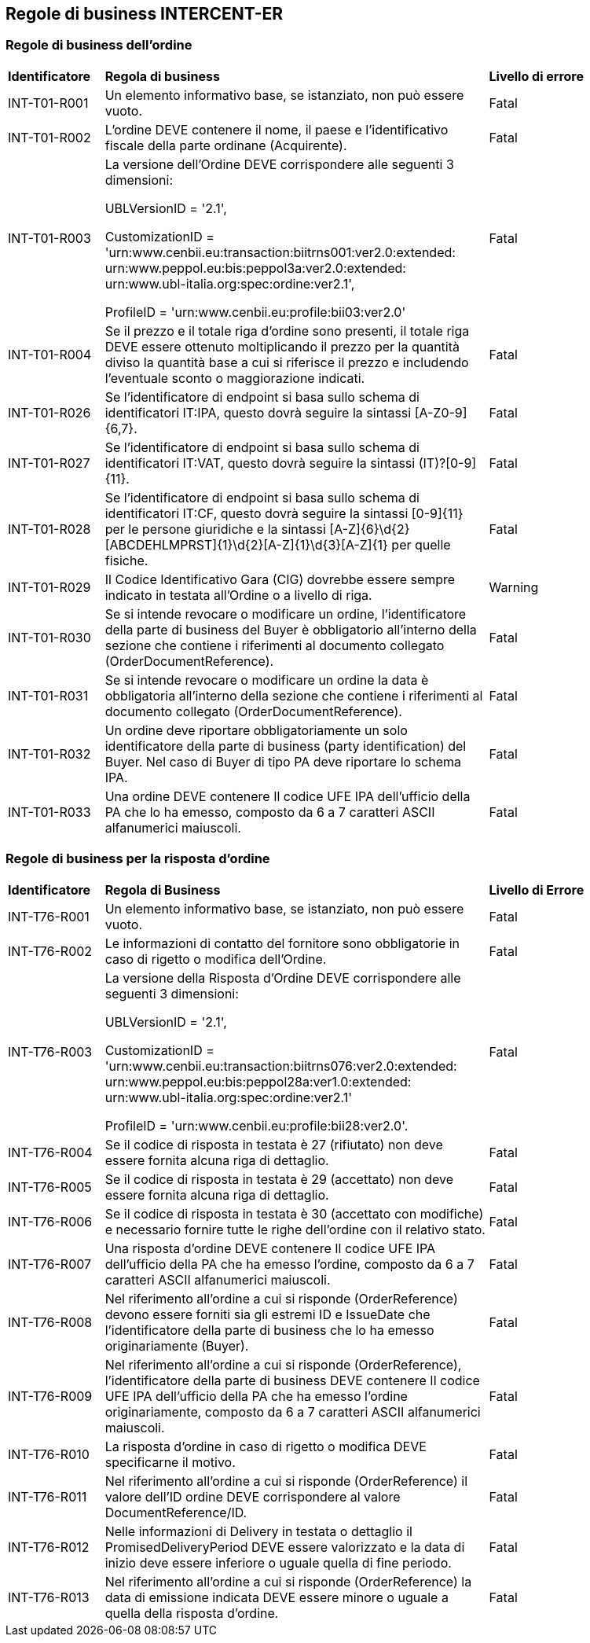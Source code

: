 == Regole di business INTERCENT-ER

=== Regole di business dell'ordine 

[width="100%", cols="1,4,2"]
|===
| *Identificatore* | *Regola di business* | *Livello di errore*
| INT-T01-R001  | Un elemento informativo base, se istanziato, non può essere vuoto.  | Fatal
| INT-T01-R002  | L'ordine DEVE contenere il nome, il paese e l'identificativo fiscale della parte ordinane (Acquirente).  | Fatal
| INT-T01-R003  | La versione dell'Ordine DEVE corrispondere alle seguenti 3 dimensioni: 

UBLVersionID = '2.1', 

CustomizationID = 'urn:www.cenbii.eu:transaction:biitrns001:ver2.0:extended:
urn:www.peppol.eu:bis:peppol3a:ver2.0:extended: urn:www.ubl-italia.org:spec:ordine:ver2.1', 

ProfileID = 'urn:www.cenbii.eu:profile:bii03:ver2.0'
 | Fatal
| INT-T01-R004  | Se il prezzo e il totale riga d'ordine sono presenti, il totale riga DEVE essere ottenuto moltiplicando il prezzo per la quantità diviso la quantità base a cui si riferisce il prezzo e includendo l'eventuale sconto o maggiorazione indicati.  | Fatal
| INT-T01-R026  | Se l'identificatore di endpoint si basa sullo schema di identificatori IT:IPA, questo dovrà seguire la sintassi [A-Z0-9]{6,7}.  | Fatal
| INT-T01-R027  | Se l'identificatore di endpoint si basa sullo schema di identificatori IT:VAT, questo dovrà seguire la sintassi (IT)?[0-9]{11}.  | Fatal
| INT-T01-R028  | Se l'identificatore di endpoint si basa sullo schema di identificatori IT:CF, questo dovrà seguire la sintassi [0-9]{11} per le persone giuridiche e la sintassi [A-Z]{6}\d{2}[ABCDEHLMPRST]{1}\d{2}[A-Z]{1}\d{3}[A-Z]{1} per quelle fisiche.  | Fatal
| INT-T01-R029  | Il Codice Identificativo Gara (CIG) dovrebbe essere sempre indicato in testata all'Ordine o a livello di riga.  | Warning
| INT-T01-R030  | Se si intende revocare o modificare un ordine, l'identificatore della parte di business del Buyer è obbligatorio all’interno della sezione che contiene i riferimenti al documento collegato (OrderDocumentReference). | Fatal
| INT-T01-R031  | Se si intende revocare o modificare un ordine la data è obbligatoria all’interno della sezione che contiene i riferimenti al documento collegato (OrderDocumentReference).  | Fatal
| INT-T01-R032  | Un ordine deve riportare obbligatoriamente un solo identificatore della parte di business (party identification) del Buyer. Nel caso di Buyer di tipo PA deve riportare lo schema IPA. | Fatal
| INT-T01-R033  | Una ordine DEVE contenere Il codice UFE IPA dell'ufficio della PA che lo ha emesso, composto da 6 a 7 caratteri ASCII alfanumerici maiuscoli.  | Fatal
|===


=== Regole di business per la risposta d'ordine 

[width="100%", cols="1,4,2"]
|===
|*Identificatore* | *Regola di Business* |	*Livello di Errore*
|INT-T76-R001	| Un elemento informativo base, se istanziato, non può essere vuoto.	| Fatal
|INT-T76-R002	| Le informazioni di contatto del fornitore sono obbligatorie in caso di rigetto o modifica dell’Ordine.	| Fatal
|INT-T76-R003	| La versione della Risposta d'Ordine DEVE corrispondere alle seguenti 3 dimensioni: 

UBLVersionID = '2.1', 

CustomizationID = 'urn:www.cenbii.eu:transaction:biitrns076:ver2.0:extended:
urn:www.peppol.eu:bis:peppol28a:ver1.0:extended:
urn:www.ubl-italia.org:spec:ordine:ver2.1'

ProfileID = 'urn:www.cenbii.eu:profile:bii28:ver2.0'.	| Fatal
|INT-T76-R004	| Se il codice di risposta in testata è 27 (rifiutato) non deve essere fornita alcuna riga di dettaglio.	| Fatal
|INT-T76-R005	| Se il codice di risposta in testata è 29 (accettato) non deve essere fornita alcuna riga di dettaglio.	| Fatal
|INT-T76-R006	| Se il codice di risposta in testata è 30 (accettato con modifiche) e necessario fornire tutte le righe dell'ordine con il relativo stato.	| Fatal
|INT-T76-R007	| Una risposta d'ordine DEVE contenere Il codice UFE IPA dell'ufficio della PA che ha emesso l'ordine, composto da 6 a 7 caratteri ASCII alfanumerici maiuscoli.	| Fatal
|INT-T76-R008	| Nel riferimento all'ordine a cui si risponde (OrderReference) devono essere forniti sia gli estremi ID e IssueDate che l'identificatore della parte di business che lo ha emesso originariamente (Buyer).	| Fatal
|INT-T76-R009	| Nel riferimento all'ordine a cui si risponde (OrderReference), l'identificatore della parte di business DEVE contenere Il codice UFE IPA dell'ufficio della PA che ha emesso l'ordine originariamente, composto da 6 a 7 caratteri ASCII alfanumerici maiuscoli.	| Fatal
|INT-T76-R010	| La risposta d’ordine in caso di rigetto o modifica DEVE specificarne il motivo.	| Fatal
|INT-T76-R011	| Nel riferimento all'ordine a cui si risponde (OrderReference) il valore dell'ID ordine DEVE corrispondere al valore DocumentReference/ID.	| Fatal
|INT-T76-R012	| Nelle informazioni di Delivery in testata o dettaglio il PromisedDeliveryPeriod DEVE essere valorizzato e la data di inizio deve essere inferiore o uguale quella di fine periodo.	| Fatal
|INT-T76-R013	| Nel riferimento all'ordine a cui si risponde (OrderReference) la data di emissione indicata DEVE essere minore o uguale a quella della risposta d'ordine.	| Fatal
|===

